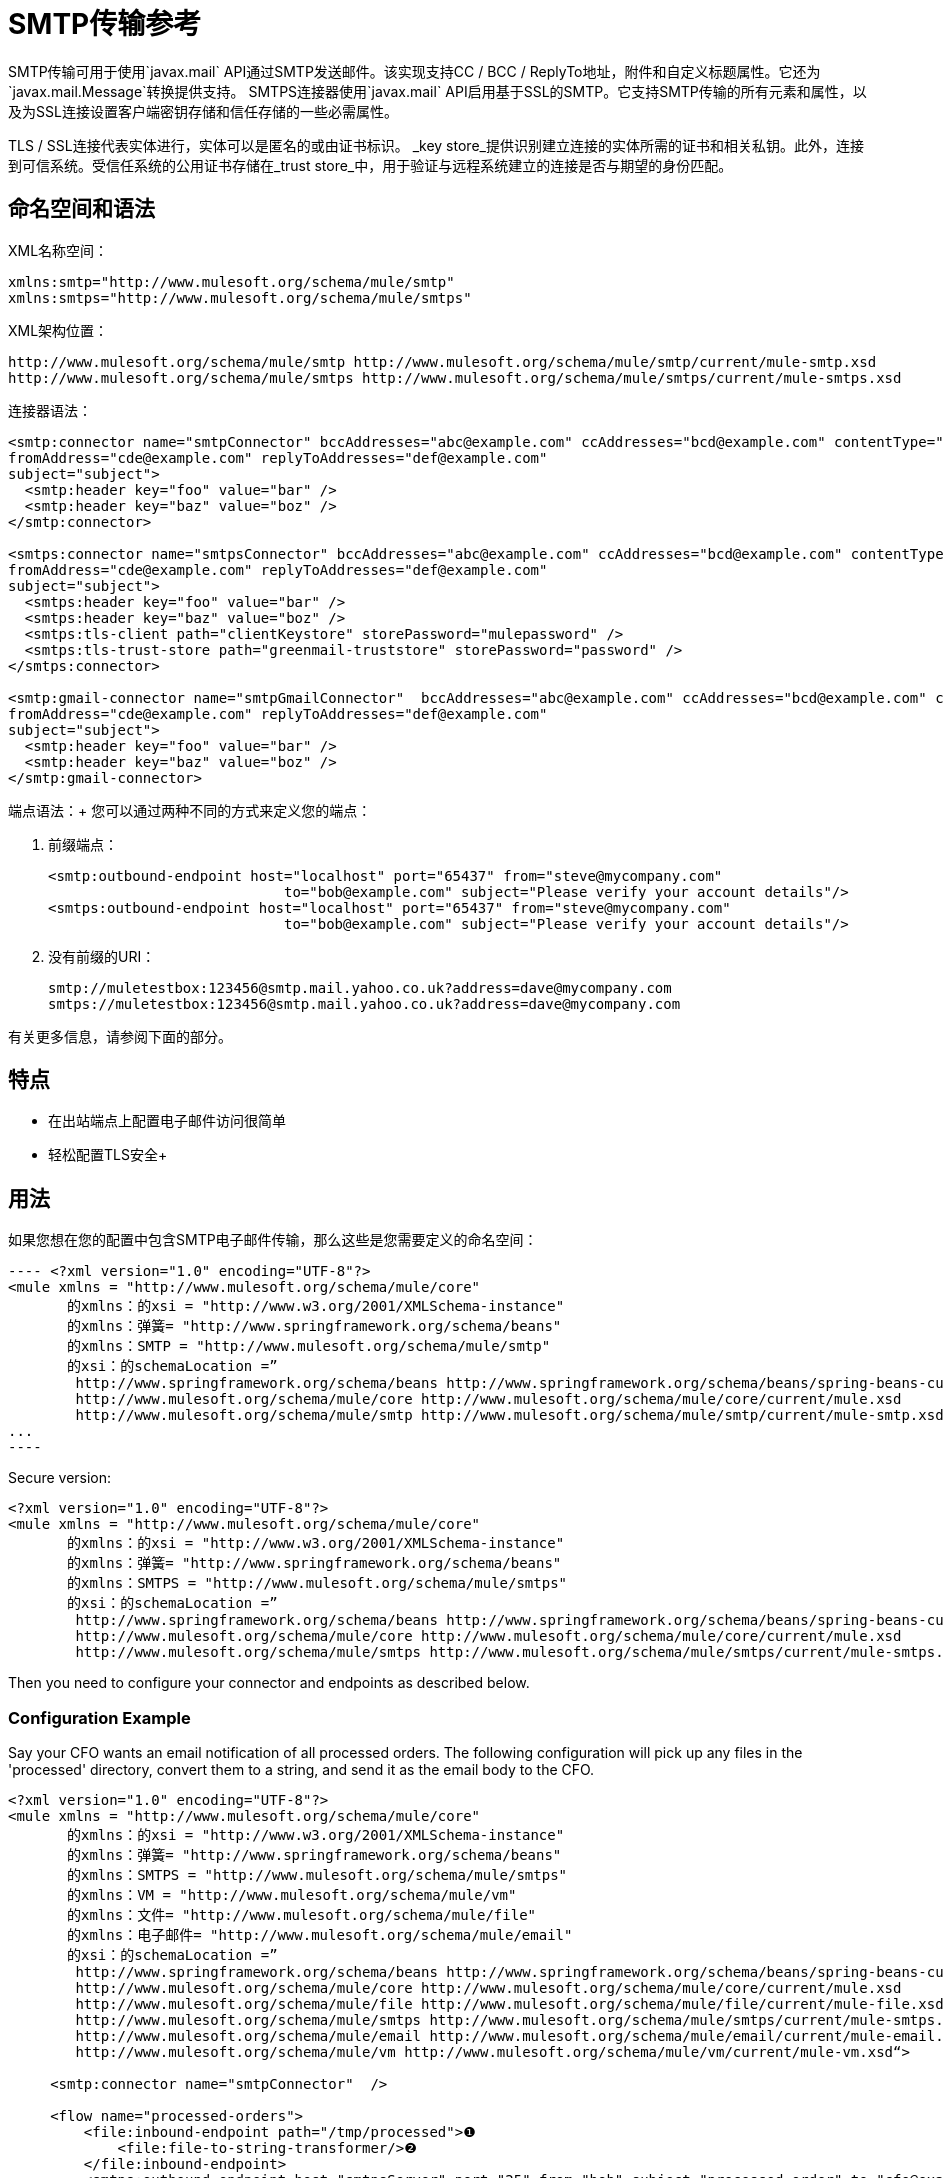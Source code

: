 =  SMTP传输参考
:keywords: email, transport, smtp

SMTP传输可用于使用`javax.mail` API通过SMTP发送邮件。该实现支持CC / BCC / ReplyTo地址，附件和自定义标题属性。它还为`javax.mail.Message`转换提供支持。 SMTPS连接器使用`javax.mail` API启用基于SSL的SMTP。它支持SMTP传输的所有元素和属性，以及为SSL连接设置客户端密钥存储和信任存储的一些必需属性。

TLS / SSL连接代表实体进行，实体可以是匿名的或由证书标识。 _key store_提供识别建立连接的实体所需的证书和相关私钥。此外，连接到可信系统。受信任系统的公用证书存储在_trust store_中，用于验证与远程系统建立的连接是否与期望的身份匹配。

== 命名空间和语法

XML名称空间：

[source, xml, linenums]
----
xmlns:smtp="http://www.mulesoft.org/schema/mule/smtp"
xmlns:smtps="http://www.mulesoft.org/schema/mule/smtps"
----

XML架构位置：

[source, xml, linenums]
----
http://www.mulesoft.org/schema/mule/smtp http://www.mulesoft.org/schema/mule/smtp/current/mule-smtp.xsd
http://www.mulesoft.org/schema/mule/smtps http://www.mulesoft.org/schema/mule/smtps/current/mule-smtps.xsd
----

连接器语法：

[source,xml, linenums]
----
<smtp:connector name="smtpConnector" bccAddresses="abc@example.com" ccAddresses="bcd@example.com" contentType="foo/bar"
fromAddress="cde@example.com" replyToAddresses="def@example.com"
subject="subject">
  <smtp:header key="foo" value="bar" />
  <smtp:header key="baz" value="boz" />
</smtp:connector>
 
<smtps:connector name="smtpsConnector" bccAddresses="abc@example.com" ccAddresses="bcd@example.com" contentType="foo/bar"
fromAddress="cde@example.com" replyToAddresses="def@example.com"
subject="subject">
  <smtps:header key="foo" value="bar" />
  <smtps:header key="baz" value="boz" />
  <smtps:tls-client path="clientKeystore" storePassword="mulepassword" />
  <smtps:tls-trust-store path="greenmail-truststore" storePassword="password" />
</smtps:connector>
 
<smtp:gmail-connector name="smtpGmailConnector"  bccAddresses="abc@example.com" ccAddresses="bcd@example.com" contentType="foo/bar"
fromAddress="cde@example.com" replyToAddresses="def@example.com"
subject="subject">
  <smtp:header key="foo" value="bar" />
  <smtp:header key="baz" value="boz" />
</smtp:gmail-connector>
----

端点语法：+
 您可以通过两种不同的方式来定义您的端点：

. 前缀端点：
+
[source,xml, linenums]
----
<smtp:outbound-endpoint host="localhost" port="65437" from="steve@mycompany.com"
                            to="bob@example.com" subject="Please verify your account details"/>
<smtps:outbound-endpoint host="localhost" port="65437" from="steve@mycompany.com"
                            to="bob@example.com" subject="Please verify your account details"/>
----

. 没有前缀的URI：
+
[source, code, linenums]
----
smtp://muletestbox:123456@smtp.mail.yahoo.co.uk?address=dave@mycompany.com
smtps://muletestbox:123456@smtp.mail.yahoo.co.uk?address=dave@mycompany.com
----

有关更多信息，请参阅下面的部分。

== 特点

* 在出站端点上配置电子邮件访问很简单
* 轻松配置TLS安全+


== 用法

如果您想在您的配置中包含SMTP电子邮件传输，那么这些是您需要定义的命名空间：

[source, code, linenums]
---- <?xml version="1.0" encoding="UTF-8"?>
<mule xmlns = "http://www.mulesoft.org/schema/mule/core"
       的xmlns：的xsi = "http://www.w3.org/2001/XMLSchema-instance"
       的xmlns：弹簧= "http://www.springframework.org/schema/beans"
       的xmlns：SMTP = "http://www.mulesoft.org/schema/mule/smtp"
       的xsi：的schemaLocation =”
        http://www.springframework.org/schema/beans http://www.springframework.org/schema/beans/spring-beans-current.xsd
        http://www.mulesoft.org/schema/mule/core http://www.mulesoft.org/schema/mule/core/current/mule.xsd
        http://www.mulesoft.org/schema/mule/smtp http://www.mulesoft.org/schema/mule/smtp/current/mule-smtp.xsd“>
...
----

Secure version:

[source,xml, linenums]
----
<?xml version="1.0" encoding="UTF-8"?>
<mule xmlns = "http://www.mulesoft.org/schema/mule/core"
       的xmlns：的xsi = "http://www.w3.org/2001/XMLSchema-instance"
       的xmlns：弹簧= "http://www.springframework.org/schema/beans"
       的xmlns：SMTPS = "http://www.mulesoft.org/schema/mule/smtps"
       的xsi：的schemaLocation =”
        http://www.springframework.org/schema/beans http://www.springframework.org/schema/beans/spring-beans-current.xsd
        http://www.mulesoft.org/schema/mule/core http://www.mulesoft.org/schema/mule/core/current/mule.xsd
        http://www.mulesoft.org/schema/mule/smtps http://www.mulesoft.org/schema/mule/smtps/current/mule-smtps.xsd“>
----

Then you need to configure your connector and endpoints as described below.

=== Configuration Example

Say your CFO wants an email notification of all processed orders. The following configuration will pick up any files in the 'processed' directory, convert them to a string, and send it as the email body to the CFO.

[source,xml, linenums]
----
<?xml version="1.0" encoding="UTF-8"?>
<mule xmlns = "http://www.mulesoft.org/schema/mule/core"
       的xmlns：的xsi = "http://www.w3.org/2001/XMLSchema-instance"
       的xmlns：弹簧= "http://www.springframework.org/schema/beans"
       的xmlns：SMTPS = "http://www.mulesoft.org/schema/mule/smtps"
       的xmlns：VM = "http://www.mulesoft.org/schema/mule/vm"
       的xmlns：文件= "http://www.mulesoft.org/schema/mule/file"
       的xmlns：电子邮件= "http://www.mulesoft.org/schema/mule/email"
       的xsi：的schemaLocation =”
        http://www.springframework.org/schema/beans http://www.springframework.org/schema/beans/spring-beans-current.xsd
        http://www.mulesoft.org/schema/mule/core http://www.mulesoft.org/schema/mule/core/current/mule.xsd
        http://www.mulesoft.org/schema/mule/file http://www.mulesoft.org/schema/mule/file/current/mule-file.xsd
        http://www.mulesoft.org/schema/mule/smtps http://www.mulesoft.org/schema/mule/smtps/current/mule-smtps.xsd
        http://www.mulesoft.org/schema/mule/email http://www.mulesoft.org/schema/mule/email/current/mule-email.xsd
        http://www.mulesoft.org/schema/mule/vm http://www.mulesoft.org/schema/mule/vm/current/mule-vm.xsd“>
 
     <smtp:connector name="smtpConnector"  />
     
     <flow name="processed-orders">
         <file:inbound-endpoint path="/tmp/processed">❶
             <file:file-to-string-transformer/>❷
         </file:inbound-endpoint>
         <smtps:outbound-endpoint host="smtpsServer" port="25" from="bob" subject="processed order" to="cfo@example.com">❸
             <email:string-to-email-transformer/>❹
         </smtps:outbound-endpoint>
     </flow>
</mule>
----

This configuration defines a inbound file endpoint which looks in the '/tmp/processed' directory (❶) and converts any files found to a string (❷). An outbound smtp server is defined on ❸. A string-to-email-transformer (❹) will convert the string to email format before the email is sent. The string-to-email-transformer will set the current string payload of the message as the email body.

Secure version:

[source,xml, linenums]
----
<?xml version="1.0" encoding="UTF-8"?>
<mule xmlns = "http://www.mulesoft.org/schema/mule/core"
       的xmlns：的xsi = "http://www.w3.org/2001/XMLSchema-instance"
       的xmlns：弹簧= "http://www.springframework.org/schema/beans"
       的xmlns：SMTPS = "http://www.mulesoft.org/schema/mule/smtps"
       的xmlns：VM = "http://www.mulesoft.org/schema/mule/vm"
       的xmlns：文件= "http://www.mulesoft.org/schema/mule/file"
       的xmlns：电子邮件= "http://www.mulesoft.org/schema/mule/email"
       的xsi：的schemaLocation =”
        http://www.springframework.org/schema/beans http://www.springframework.org/schema/beans/spring-beans-current.xsd
        http://www.mulesoft.org/schema/mule/core http://www.mulesoft.org/schema/mule/core/current/mule.xsd
        http://www.mulesoft.org/schema/mule/file http://www.mulesoft.org/schema/mule/file/current/mule-file.xsd
        http://www.mulesoft.org/schema/mule/smtps http://www.mulesoft.org/schema/mule/smtps/current/mule-smtps.xsd
        http://www.mulesoft.org/schema/mule/email http://www.mulesoft.org/schema/mule/email/current/mule-email.xsd
        http://www.mulesoft.org/schema/mule/vm http://www.mulesoft.org/schema/mule/vm/current/mule-vm.xsd“>
 
     <smtps:connector name="smtpsConnector">❶
         <smtps:tls-client path="clientKeystore" storePassword="mulepassword" />
         <smtps:tls-trust-store path="greenmail-truststore" storePassword="password" />
     </smtps:connector>
     
     <flow name="processed-orders">
         <file:inbound-endpoint path="/tmp/processed">❷
             <file:file-to-string-transformer/>❸
         </file:inbound-endpoint>
         <smtps:outbound-endpoint host="smtpsServer" port="25" from="bob" subject="processed order" to="cfo@example.com">❹
             <email:string-to-email-transformer/>❺
         </smtps:outbound-endpoint>
     </flow>
</mule>
----

The smtps connector has a TLS client and server keystore information as defined on ❶. An inbound file endpoint looks in the '/tmp/processed' directory (❷) and converts any files found to a string (❸). An outbound smtp server is defined on ❹. A string-to-email-transformer (❺) will convert the string to email format before the email is sent. The string-to-email-transformer will set the current string payload of the message as the email body.

== Configuration Reference

=== Connectors

The SMTP connector supports all the link:/mule-user-guide/v/3.6/configuring-a-transport[common connector attributes and properties] and the following optional elements and attributes:

[%header,cols="4*"]
|===
|Attribute |Description |Default |Required
|bccAddresses |Comma separated list of addresses for blind copies. |  |False
|ccAddresses |Comma separated list of addresses for copies. |  |False
|contentType |Mime type for the outgoing message. |  |False
|fromAddress |The from address for the outgoing message. |  |False
|replyToAddresses |The reply-to address for the outgoing message. |  |False
|subject |The default subject for the outgoing message if none is set in the message. |  |False
|===

[%header,cols="2*"]
|===
|Element |Description
|header |Additional header name and value, added to the message.
|===

For the secure version, the following elements are also required:

[%header,cols="2*"]
|===
|Element |Description
|tls-client a|
Configures the client key store with the following attributes:

* path: The location (which will be resolved relative to the current classpath and file system, if possible) of the keystore that contains public certificates and private keys for identification
* storePassword: The password used to protect the keystore
* class: The type of keystore used (a Java class name)

|tls-trust-store a|
Configures the trust store. The attributes are:

* path: The location (which will be resolved relative to the current classpath and file system, if possible) of the trust store that contains public certificates of trusted servers
* storePassword: The password used to protect the trust store

|===

For example:

[source,xml, linenums]
----
<?xml version="1.0" encoding="UTF-8"?>
<mule xmlns = "http://www.mulesoft.org/schema/mule/core"
       的xmlns：的xsi = "http://www.w3.org/2001/XMLSchema-instance"
       的xmlns：弹簧= "http://www.springframework.org/schema/beans"
       的xmlns：SMTP = "http://www.mulesoft.org/schema/mule/smtp"
       的xsi：的schemaLocation =”
        http://www.springframework.org/schema/beans http://www.springframework.org/schema/beans/spring-beans-current.xsd
        http://www.mulesoft.org/schema/mule/core http://www.mulesoft.org/schema/mule/core/current/mule.xsd
        http://www.mulesoft.org/schema/mule/smtp http://www.mulesoft.org/schema/mule/smtp/current/mule-smtp.xsd“>
...
<smtp：连接器名称= "smtpConnector" bccAddresses = "abc@example.com" ccAddresses = "bcd@example.com" contentType = "foo/bar"
fromAddress = "cde@example.com" replyToAddresses = "def@example.com"
受试者= "subject">
   <smtp:header key="foo" value="bar" />
   <smtp:header key="baz" value="boz" />
</smtp:connector>
----

Secure version:

[source,xml, linenums]
----
<?xml version="1.0" encoding="UTF-8"?>

<mule xmlns：smtps = "http://www.mulesoft.org/schema/mule/smtps" xmlns：vm = "http://www.mulesoft.org/schema/mule/vm" xmlns：jms = "http://www.mulesoft.org/schema/mule/jms" xmlns = "http://www.mulesoft.org/schema/mule/core" xmlns：doc = "http://www.mulesoft.org/schema/mule/documentation" xmlns：spring = { {5}} version = "CE-3.3.0" xmlns：xsi = "http://www.w3.org/2001/XMLSchema-instance" xsi：schemaLocation =“
http://www.mulesoft.org/schema/mule/vm http://www.mulesoft.org/schema/mule/vm/current/mule-vm.xsd
http://www.mulesoft.org/schema/mule/smtps http://www.mulesoft.org/schema/mule/smtps/current/mule-smtps.xsd
http://www.springframework.org/schema/beans http://www.springframework.org/schema/beans/spring-beans-current.xsd
http://www.mulesoft.org/schema/mule/core http://www.mulesoft.org/schema/mule/core/current/mule.xsd
http://www.mulesoft.org/schema/mule/jms http://www.mulesoft.org/schema/mule/jms/current/mule-jms.xsd“>
     <smtps:connector name="SMTP" validateConnections="true">
         <smtps:tls-client path="clientKeystore" storePassword="mulepassword"/>
         <smtps:tls-trust-store path="greenmail-truststore" storePassword="password"/>
     </smtps:connector>

     <flow name="relay">
         <vm:inbound-endpoint exchange-pattern="one-way" path="send"/>
         <smtps:outbound-endpoint host="localhost" port="65439" to="bob@example.com" responseTimeout="10000" connector-ref="SMTP"/>
     </flow>
</mule>
----

The gmail-connector connector supports all of the above.

For example:

[source,xml, linenums]
----
<?xml version="1.0" encoding="UTF-8"?>
<mule xmlns = "http://www.mulesoft.org/schema/mule/core"
       的xmlns：的xsi = "http://www.w3.org/2001/XMLSchema-instance"
       的xmlns：弹簧= "http://www.springframework.org/schema/beans"
       的xmlns：SMTP = "http://www.mulesoft.org/schema/mule/smtp"
       的xsi：的schemaLocation =”
        http://www.springframework.org/schema/beans http://www.springframework.org/schema/beans/spring-beans-current.xsd
        http://www.mulesoft.org/schema/mule/core http://www.mulesoft.org/schema/mule/core/current/mule.xsd
        http://www.mulesoft.org/schema/mule/smtp http://www.mulesoft.org/schema/mule/smtp/current/mule-smtp.xsd“>
...
<smtp：gmail-connector name = "smtpGmailConnector" bccAddresses = "abc@example.com" ccAddresses = "bcd@example.com" contentType = "foo/bar"
fromAddress = "cde@example.com" replyToAddresses = "def@example.com"
受试者= "subject">
   <smtp:header key="foo" value="bar" />
   <smtp:header key="baz" value="boz" />
</smtp:gmail-connector>
----

=== Endpoints

SMTP endpoints describe details about the SMTP server and the recipients of messages sent from the SMTP endpoint. You link:/mule-user-guide/v/3.6/endpoint-configuration-reference[configure the endpoints] just as you would with any other transport, with the following additional attributes:

[%header,cols="2*"]
|==============
|Attribute |Description
|user |The user name of the mailbox owner
|password |The password of the user
|host |The IP address of the SMTP server, such as www.mulesoft.com, localhost, or 127.0.0.1
|port |The port number of the SMTP server
|to |The destination for the email.  You can provide multiple addresses separated by commas.
|from |The address of the sender of the email
|subject |The email subject
|cc |A comma-separated list of email addresses to copy on this email
|bcc |A comma-separated list of email addresses to blind-copy on this email
|replyTo |The address used by default if someone replies to the email
|==============

For example:

[source,xml, linenums]
----
<outbound>
   <pass-through-router>
     <smtp：outbound-endpoint host = "localhost" port = "65437" from = "steve@mycompany.com"
                             to = "bob@example.com" subject = "Please verify your account details" />
   </pass-through-router>
</outbound>
----

Secure version:

[source,xml, linenums]
----
<outbound>
   <pass-through-router>
     <smtps：outbound-endpoint host = "localhost" port = "65437" from = "steve@mycompany.com"
                             to = "bob@example.com" subject = "Please verify your account details" />
   </pass-through-router>
</outbound>
----

You can also define the endpoints using a URI syntax:

[source,xml, linenums]
----
<outbound-endpoint address="smtp://muletestbox:123456@smtp.mail.yahoo.co.uk?address=dave@mycompany.com"/>
<outbound-endpoint address="smtps://muletestbox:123456@smtp.mail.yahoo.co.uk?address=dave@mycompany.com"/>
----

This will send mail using `smtp.mail.yahoo.co.uk` (using the default SMTP port) to the address `dave@mycompany.com`. The SMTP request is authenticated using the username `muletestbox` and the password `123456`.

For more information about transformers, see the link:/mule-user-guide/v/3.6/email-transport-reference[Transformers] section in the Email Transport Reference.

For more information about filters, see the link:/mule-user-guide/v/3.6/email-transport-reference[Filters] section in the Email Transport Reference.

== Exchange Patterns / Features of the Transport

See the link:/mule-user-guide/v/3.6/transports-reference[transport matrix].

== Schema Reference

You can view the full schema for the SMTP email transport http://www.mulesoft.org/docs/site/current3/schemadocs/namespaces/http_www_mulesoft_org_schema_mule_smtp/namespace-overview.html[here]. The secure version is http://www.mulesoft.org/docs/site/current3/schemadocs/namespaces/http_www_mulesoft_org_schema_mule_smtps/namespace-overview.html[here].

== Maven Module

The email transports are implemented by the mule-transport-email module. You can find the source for the email transport under transports/email.

If you are using Maven to build your application, use the following dependency snippet to include the email transport in your project:

[source,xml, linenums]
----
<dependency>
   <groupId> org.mule.transports </groupId>
   <artifactId>骡传输的电子邮件</artifactId>
</dependency>
----

== Limitations

For more information about the limitations, see the link:/mule-user-guide/v/3.6/email-transport-reference[Limitations] section in the Email Transport Reference.

So far, all configuration has been static, in that you define all the information in the configuration of the endpoint. However, you can set the connector properties to control the settings of the outgoing message. These properties will override the endpoint properties. If you always want to set the email address dynamically, you can leave out the `to` attribute (or the `address` parameter if you're using URIs) on the SMTP endpoint.
